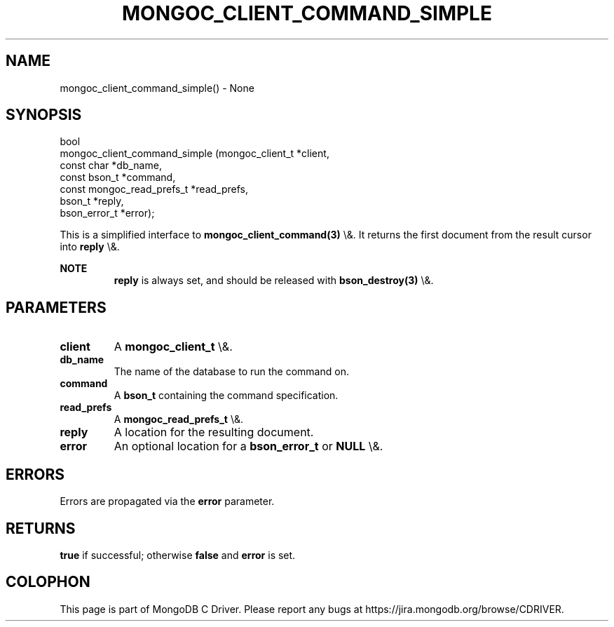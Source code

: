 .\" This manpage is Copyright (C) 2016 MongoDB, Inc.
.\" 
.\" Permission is granted to copy, distribute and/or modify this document
.\" under the terms of the GNU Free Documentation License, Version 1.3
.\" or any later version published by the Free Software Foundation;
.\" with no Invariant Sections, no Front-Cover Texts, and no Back-Cover Texts.
.\" A copy of the license is included in the section entitled "GNU
.\" Free Documentation License".
.\" 
.TH "MONGOC_CLIENT_COMMAND_SIMPLE" "3" "2016\(hy03\(hy16" "MongoDB C Driver"
.SH NAME
mongoc_client_command_simple() \- None
.SH "SYNOPSIS"

.nf
.nf
bool
mongoc_client_command_simple (mongoc_client_t           *client,
                              const char                *db_name,
                              const bson_t              *command,
                              const mongoc_read_prefs_t *read_prefs,
                              bson_t                    *reply,
                              bson_error_t              *error);
.fi
.fi

This is a simplified interface to
.B mongoc_client_command(3)
\e&. It returns the first document from the result cursor into
.B reply
\e&.

.B NOTE
.RS
.B reply
is always set, and should be released with
.B bson_destroy(3)
\e&.
.RE

.SH "PARAMETERS"

.TP
.B
client
A
.B mongoc_client_t
\e&.
.LP
.TP
.B
db_name
The name of the database to run the command on.
.LP
.TP
.B
command
A
.B bson_t
containing the command specification.
.LP
.TP
.B
read_prefs
A
.B mongoc_read_prefs_t
\e&.
.LP
.TP
.B
reply
A location for the resulting document.
.LP
.TP
.B
error
An optional location for a
.B bson_error_t
or
.B NULL
\e&.
.LP

.SH "ERRORS"

Errors are propagated via the
.B error
parameter.

.SH "RETURNS"

.B true
if successful; otherwise
.B false
and
.B error
is set.


.B
.SH COLOPHON
This page is part of MongoDB C Driver.
Please report any bugs at https://jira.mongodb.org/browse/CDRIVER.